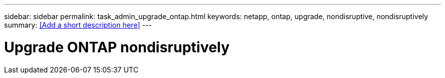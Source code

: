 ---
sidebar: sidebar
permalink: task_admin_upgrade_ontap.html
keywords: netapp, ontap, upgrade, nondisruptive, nondisruptively
summary: <<Add a short description here>>
---

= Upgrade ONTAP nondisruptively
:toc: macro
:toclevels: 1
:hardbreaks:
:nofooter:
:icons: font
:linkattrs:
:imagesdir: ./media/

[.lead]
// Insert lead paragraph here

// Begin adding content here

